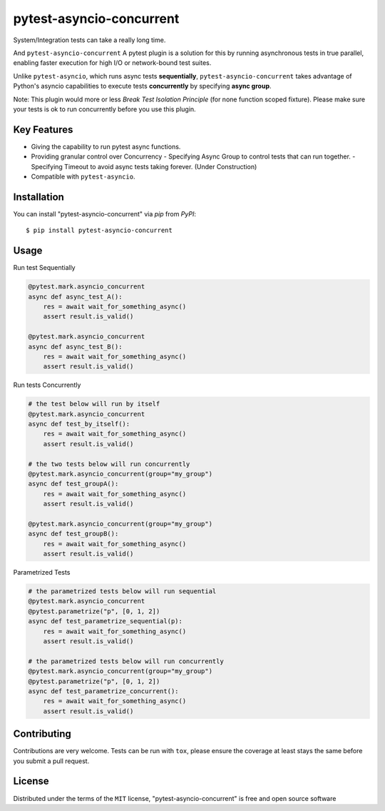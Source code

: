 =========================
pytest-asyncio-concurrent
=========================

.. image:: https://img.shields.io/pypi/v/pytest-asyncio-concurrent.svg
    :target: https://pypi.org/project/pytest-asyncio-concurrent
    :alt: PyPI version

.. image:: https://img.shields.io/pypi/pyversions/pytest-asyncio-concurrent.svg
    :target: https://pypi.org/project/pytest-asyncio-concurrent
    :alt: Python versions

.. image:: .. image:: https://codecov.io/github/czl9707/pytest-asyncio-concurrent/graph/badge.svg?token=ENWHQBWQML 
    :target: https://codecov.io/gh/czl9707/pytest-asyncio-concurrent
    :alt: Testing Coverage

.. image:: https://github.com/czl9707/pytest-asyncio-concurrent/actions/workflows/main.yml/badge.svg
    :target: https://github.com/czl9707/pytest-asyncio-concurrent/actions/workflows/main.yml
    :alt: See Build Status on GitHub Actions



System/Integration tests can take a really long time. 

And ``pytest-asyncio-concurrent`` A pytest plugin is a solution for this by running asynchronous tests in true parallel, enabling faster execution for high I/O or network-bound test suites. 

Unlike ``pytest-asyncio``, which runs async tests **sequentially**, ``pytest-asyncio-concurrent`` takes advantage of Python's asyncio capabilities to execute tests **concurrently** by specifying **async group**.

Note: This plugin would more or less `Break Test Isolation Principle` \(for none function scoped fixture\). Please make sure your tests is ok to run concurrently before you use this plugin.


Key Features
------------

- Giving the capability to run pytest async functions.
- Providing granular control over Concurrency
  - Specifying Async Group to control tests that can run together. 
  - Specifying Timeout to avoid async tests taking forever. (Under Construction)
- Compatible with ``pytest-asyncio``.

Installation
------------

You can install "pytest-asyncio-concurrent" via `pip` from `PyPI`::

    $ pip install pytest-asyncio-concurrent


Usage
-----

Run test Sequentially

.. code-block:: python

    @pytest.mark.asyncio_concurrent
    async def async_test_A():
        res = await wait_for_something_async()
        assert result.is_valid()

    @pytest.mark.asyncio_concurrent
    async def async_test_B():
        res = await wait_for_something_async()
        assert result.is_valid()


Run tests Concurrently

.. code-block:: python

    # the test below will run by itself
    @pytest.mark.asyncio_concurrent
    async def test_by_itself():
        res = await wait_for_something_async()
        assert result.is_valid()

    # the two tests below will run concurrently
    @pytest.mark.asyncio_concurrent(group="my_group")
    async def test_groupA():
        res = await wait_for_something_async()
        assert result.is_valid()

    @pytest.mark.asyncio_concurrent(group="my_group")
    async def test_groupB():
        res = await wait_for_something_async()
        assert result.is_valid()


Parametrized Tests

.. code-block:: python

    # the parametrized tests below will run sequential
    @pytest.mark.asyncio_concurrent
    @pytest.parametrize("p", [0, 1, 2])
    async def test_parametrize_sequential(p):
        res = await wait_for_something_async()
        assert result.is_valid()

    # the parametrized tests below will run concurrently
    @pytest.mark.asyncio_concurrent(group="my_group")
    @pytest.parametrize("p", [0, 1, 2])
    async def test_parametrize_concurrent():
        res = await wait_for_something_async()
        assert result.is_valid()


Contributing
------------

Contributions are very welcome. Tests can be run with ``tox``, please ensure
the coverage at least stays the same before you submit a pull request.

License
-------

Distributed under the terms of the ``MIT`` license, "pytest-asyncio-concurrent" is free and open source software

